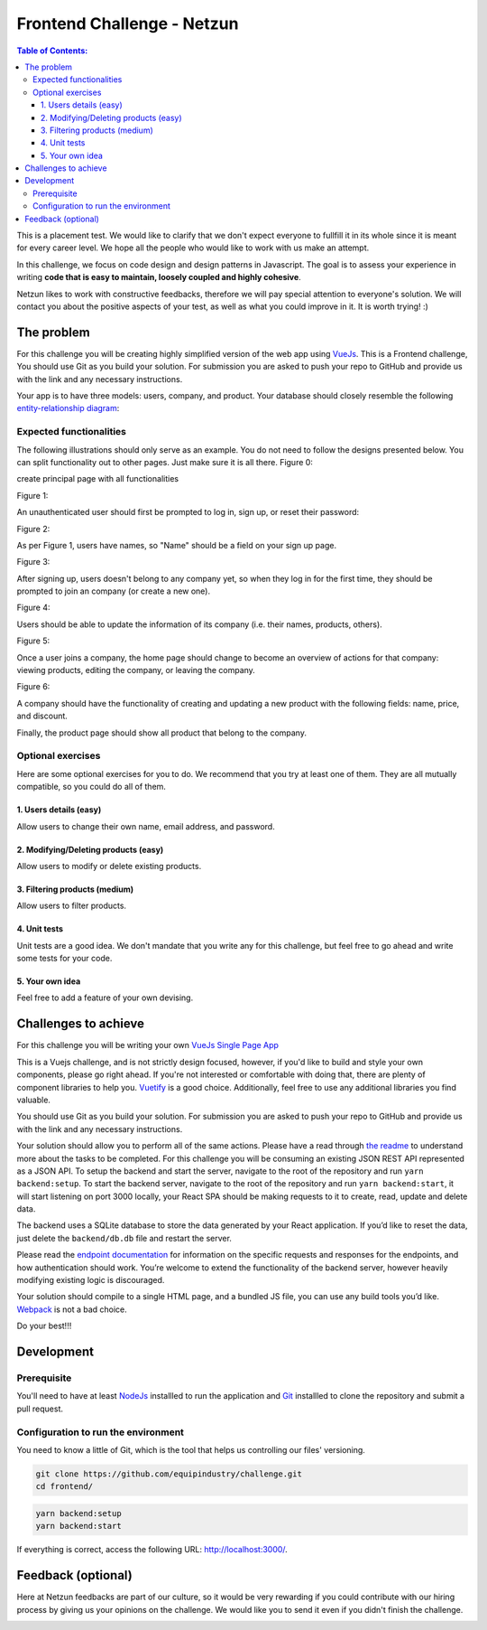 Frontend Challenge - Netzun
==================================


.. contents:: Table of Contents:
    :local:

This is a placement test. We would like to clarify that we don't expect
everyone to fullfill it in its whole since it is meant for every career
level. We hope all the people who would like to work with us make an
attempt.

In this challenge, we focus on code design and design patterns in
Javascript. The goal is to assess your experience in writing **code that
is easy to maintain, loosely coupled and highly cohesive**.

Netzun likes to work with constructive feedbacks, therefore we will
pay special attention to everyone's solution. We will contact you about
the positive aspects of your test, as well as what you could improve in
it. It is worth trying! :)



The problem
-----------

For this challenge you will be creating highly simplified version of the
web app using `VueJs`_. This is a Frontend challenge,
You should use Git as you build your solution. For submission you are asked to push your repo
to GitHub and provide us with the link and any necessary instructions.

Your app is to have three models: users, company, and product. Your
database should closely resemble the following `entity-relationship
diagram <https://en.wikipedia.org/wiki/Entity%E2%80%93relationship_model#Crow's_foot_notation>`__:

.. image:: backend/assets/images/equipindustry-challenge-database.png
  :width: 100%
  :alt: database netzun challenge
  
  
Expected functionalities
~~~~~~~~~~~~~~~~~~~~~~~~

The following illustrations should only serve as an example. You do not
need to follow the designs presented below. You can split functionality
out to other pages. Just make sure it is all there.
Figure 0:

create principal page with all functionalities

.. image:: assets/images/ch-home.png
  :width: 100%
  :alt: Home

Figure 1:

An unauthenticated user should first be prompted to log in, sign up, or
reset their password:

.. image:: assets/images/ch-loggin.png
  :width: 100%
  :alt: Login platform

.. image:: assets/images/ch-reset-password.png
  :width: 100%
  :alt: Reset password

Figure 2:


As per Figure 1, users have names, so "Name" should be a field on your
sign up page.

.. image:: assets/images/ch-register.png
  :width: 100%
  :alt: Register platform

Figure 3:


After signing up, users doesn't belong to any company yet, so when they
log in for the first time, they should be prompted to join an
company (or create a new one).

.. image:: assets/images/ch-choose-company.png
  :width: 100%
  :alt: choose company


Figure 4:


Users should be able to update the information of its company (i.e. their names, products, others).

.. image:: assets/images/ch-update-company.png
  :width: 100%
  :alt: edit company

Figure 5:


Once a user joins a company, the home page should change to
become an overview of actions for that company: viewing products,
editing the company, or leaving the company.

.. image:: assets/images/ch-company-home.png
  :width: 100%
  :alt: company home

Figure 6:

A company should have the functionality of creating and updating a new 
product with the following fields: name, price, and discount.

.. image:: assets/images/ch-product-create.png
  :width: 100%
  :alt: create product

.. image:: assets/images/ch-product-update.png
  :width: 100%
  :alt: update product

Finally, the product page should show all product that belong to the company.

Optional exercises
~~~~~~~~~~~~~~~~~~

Here are some optional exercises for you to do. We recommend that you
try at least one of them. They are all mutually compatible, so you could
do all of them.

1. Users details (easy)
^^^^^^^^^^^^^^^^^^^^^^^

Allow users to change their own name, email address, and password.

.. image:: assets/images/ch-profile-update.png
  :width: 100%
  :alt: user details

2. Modifying/Deleting products (easy)
^^^^^^^^^^^^^^^^^^^^^^^^^^^^^^^^^^^^^

Allow users to modify or delete existing products.

.. image:: assets/images/ch-profile-report.png
  :width: 100%
  :alt: profile report

3. Filtering products (medium)
^^^^^^^^^^^^^^^^^^^^^^^^^^^^^^

Allow users to filter products.

.. image:: assets/images/ch-company-filter.png
  :width: 100%
  :alt: company filters

4. Unit tests
^^^^^^^^^^^^^

Unit tests are a good idea. We don't mandate that you write any for this
challenge, but feel free to go ahead and write some tests for your code.

5. Your own idea
^^^^^^^^^^^^^^^^^

Feel free to add a feature of your own devising.

Challenges to achieve
---------------------

For this challenge you will be writing your own
`VueJs`_ `Single Page App`_

This is a Vuejs challenge, and is not strictly design focused, however,
if you'd like to build and style your own components, please go right
ahead. If you're not interested or comfortable with doing that, there
are plenty of component libraries to help you. `Vuetify
<https://vuetifyjs.com/en/>`__ is a good choice. Additionally, feel
free to use any additional libraries you find valuable.

You should use Git as you build your solution. For submission you are
asked to push your repo to GitHub and provide us with the link and any
necessary instructions.

Your solution should allow you to perform all of the same actions.
Please have a read through `the readme`_ to understand more about the tasks to be completed. For this challenge
you will be consuming an existing JSON REST API
represented as a JSON API. To setup the backend and start the server,
navigate to the root of the repository and run ``yarn backend:setup``.
To start the backend server, navigate to the root of the repository and
run ``yarn backend:start``, it will start listening on port 3000
locally, your React SPA should be making requests to it to create, read,
update and delete data.

The backend uses a SQLite database to store the data generated by your
React application. If you’d like to reset the data, just delete the
``backend/db.db`` file and restart the server.

Please read the `endpoint documentation`_
for information on the specific requests and responses for the
endpoints, and how authentication should work. You’re welcome to extend
the functionality of the backend server, however heavily modifying
existing logic is discouraged.

Your solution should compile to a single HTML page, and a bundled JS
file, you can use any build tools you’d like.
`Webpack`_ is not a bad choice.

Do your best!!! 


Development
-----------

Prerequisite
~~~~~~~~~~~~

You'll need to have at least `NodeJs <https://nodejs.org/en/>`__
installled to run the application and
`Git <https://git-scm.com/book/en/v2/Getting-Started-Installing-Git>`__
installled to clone the repository and submit a pull request.

Configuration to run the environment
~~~~~~~~~~~~~~~~~~~~~~~~~~~~~~~~~~~~

You need to know a little of Git, which is the tool that helps us
controlling our files' versioning.

.. code:: shell

    git clone https://github.com/equipindustry/challenge.git
    cd frontend/


.. code:: shell

    yarn backend:setup
    yarn backend:start


If everything is correct, access the following URL:
http://localhost:3000/.


Feedback (optional)
-------------------

Here at Netzun feedbacks are part of our culture, so it would be very
rewarding if you could contribute with our hiring process by giving us
your opinions on the challenge. We would like you to send it even if you
didn't finish the challenge.


|beacon|

.. Links
.. _`Webpack`: https://webpack.js.org
.. _`VueJs`: https://vuejs.org/
.. _`Single Page App`: https://en.wikipedia.org/wiki/Single-page_application
.. _`the readme`: backend/README.rst
.. _`endpoint documentation`: backend/README.rst

.. Footer:
.. |beacon| image:: https://ga-beacon.appspot.com/UA-148899399-1/github.com/equipindustry/challenge/frontend/readme
   :target: https://github.com/makrozai/netzun-challenge
